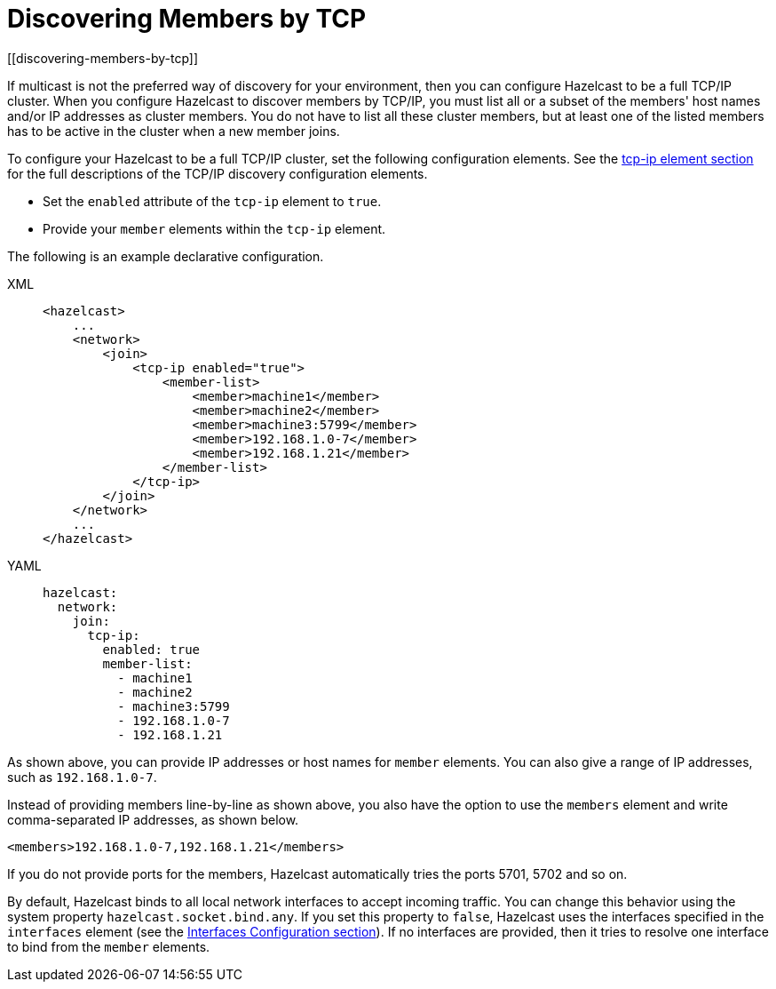 = Discovering Members by TCP
[[discovering-members-by-tcp]]

If multicast is not the preferred way of discovery for your environment,
then you can configure Hazelcast to be a full TCP/IP cluster. When you configure
Hazelcast to discover members by TCP/IP, you must list all or a subset of the members'
host names and/or IP addresses as cluster members. You do not have to list all these
cluster members, but at least one of the listed members has to be active in the cluster
when a new member joins.

To configure your Hazelcast to be a full TCP/IP cluster, set the following
configuration elements. See the xref:clusters:network-configuration.adoc#tcp-ip-element[tcp-ip element section] for the
full descriptions of the TCP/IP discovery configuration elements.

* Set the `enabled` attribute of the `tcp-ip` element to `true`.
* Provide your `member` elements within the `tcp-ip` element.

The following is an example declarative configuration.

[tabs] 
==== 
XML:: 
+ 
-- 
[source,xml]
----
<hazelcast>
    ...
    <network>
        <join>
            <tcp-ip enabled="true">
                <member-list>
                    <member>machine1</member>
                    <member>machine2</member>
                    <member>machine3:5799</member>
                    <member>192.168.1.0-7</member>
                    <member>192.168.1.21</member>
                </member-list>
            </tcp-ip>
        </join>
    </network>
    ...
</hazelcast>
----
--

YAML::
+
[source,yaml]
----
hazelcast:
  network:
    join:
      tcp-ip:
        enabled: true
        member-list:
          - machine1
          - machine2
          - machine3:5799
          - 192.168.1.0-7
          - 192.168.1.21
----
====

As shown above, you can provide IP addresses or host names for `member` elements.
You can also give a range of IP addresses, such as `192.168.1.0-7`.

Instead of providing members line-by-line as shown above, you also have the option
to use the `members` element and write comma-separated IP addresses, as shown below.

`<members>192.168.1.0-7,192.168.1.21</members>`

If you do not provide ports for the members, Hazelcast automatically tries the
ports 5701, 5702 and so on.

By default, Hazelcast binds to all local network interfaces to accept incoming
traffic. You can change this behavior using the system property `hazelcast.socket.bind.any`.
If you set this property to `false`, Hazelcast uses the interfaces specified in the `interfaces`
element (see the xref:network-configuration.adoc#interfaces[Interfaces Configuration section]). If no interfaces are
provided, then it tries to resolve one interface to bind from the `member` elements.